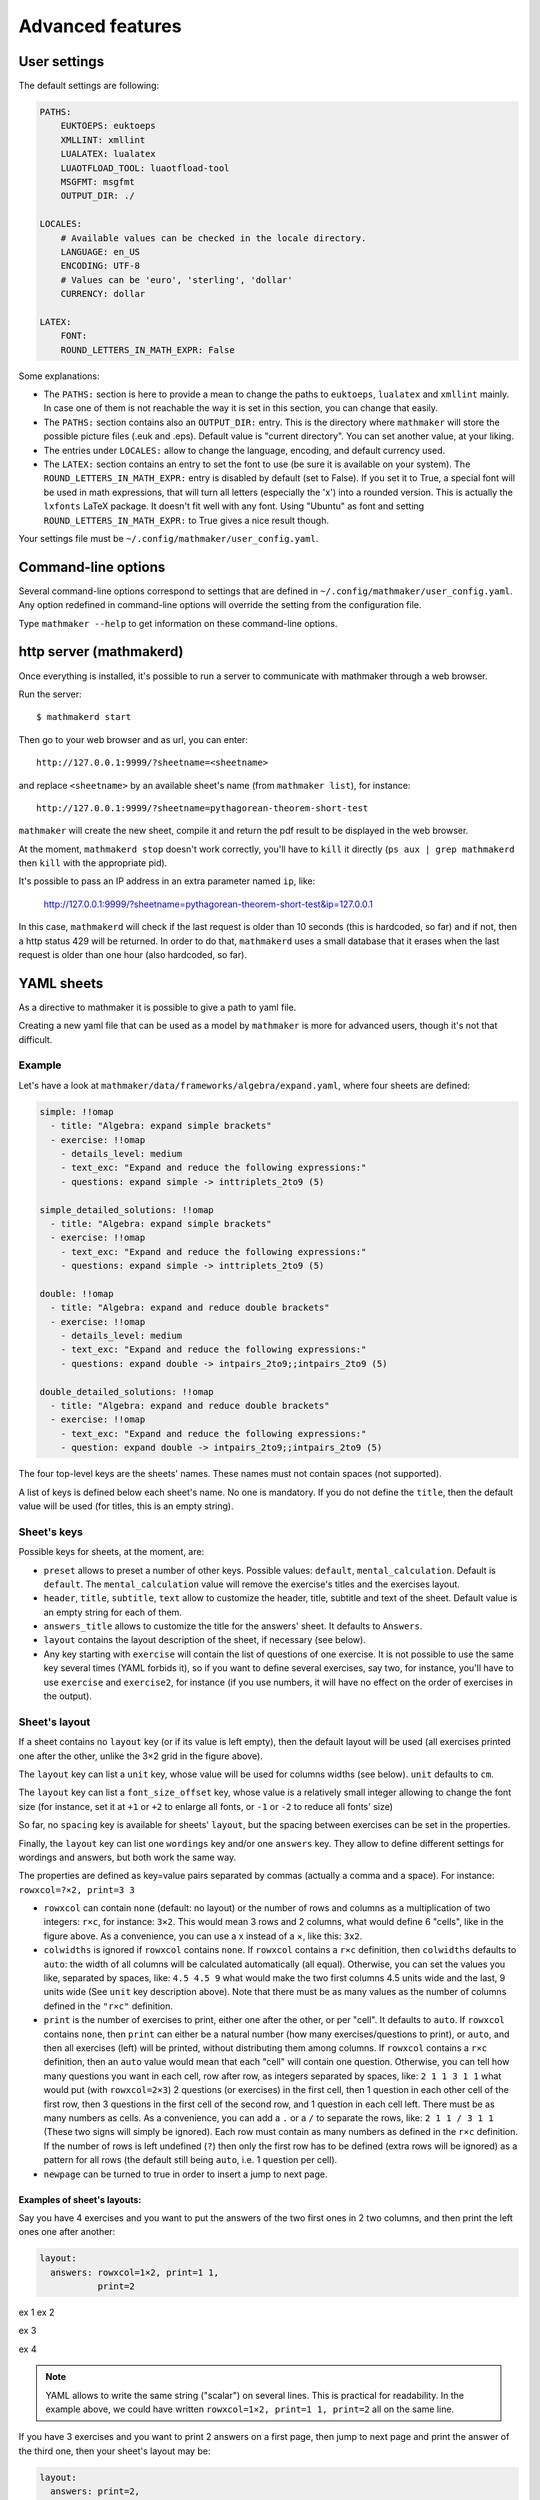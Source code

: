 .. _user_advanced_features:

Advanced features
=================

User settings
-------------

The default settings are following:

.. code-block:: yaml

    PATHS:
        EUKTOEPS: euktoeps
        XMLLINT: xmllint
        LUALATEX: lualatex
        LUAOTFLOAD_TOOL: luaotfload-tool
        MSGFMT: msgfmt
        OUTPUT_DIR: ./

    LOCALES:
        # Available values can be checked in the locale directory.
        LANGUAGE: en_US
        ENCODING: UTF-8
        # Values can be 'euro', 'sterling', 'dollar'
        CURRENCY: dollar

    LATEX:
        FONT:
        ROUND_LETTERS_IN_MATH_EXPR: False

Some explanations:

* The ``PATHS:`` section is here to provide a mean to change the paths to ``euktoeps``, ``lualatex`` and ``xmllint`` mainly. In case one of them is not reachable the way it is set in this section, you can change that easily.

* The ``PATHS:`` section contains also an ``OUTPUT_DIR:`` entry. This is the directory where ``mathmaker`` will store the possible picture files (.euk and .eps). Default value is "current directory". You can set another value, at your liking.

* The entries under ``LOCALES:`` allow to change the language, encoding, and default currency used.

* The ``LATEX:`` section contains an entry to set the font to use (be sure it is available on your system). The ``ROUND_LETTERS_IN_MATH_EXPR:`` entry is disabled by default (set to False). If you set it to True, a special font will be used in math expressions, that will turn all letters (especially the 'x') into a rounded version. This is actually the ``lxfonts`` LaTeX package. It doesn't fit well with any font. Using "Ubuntu" as font and setting ``ROUND_LETTERS_IN_MATH_EXPR:`` to True gives a nice result though.

Your settings file must be ``~/.config/mathmaker/user_config.yaml``.

Command-line options
--------------------

Several command-line options correspond to settings that are defined in ``~/.config/mathmaker/user_config.yaml``. Any option redefined in command-line options will override the setting from the configuration file.

Type ``mathmaker --help`` to get information on these command-line options.

.. _http_server:

http server (mathmakerd)
------------------------

Once everything is installed, it's possible to run a server to communicate with mathmaker through a web browser.

Run the server:

::

    $ mathmakerd start

Then go to your web browser and as url, you can enter:

::

    http://127.0.0.1:9999/?sheetname=<sheetname>

and replace ``<sheetname>`` by an available sheet's name (from ``mathmaker list``), for instance:

::

    http://127.0.0.1:9999/?sheetname=pythagorean-theorem-short-test

``mathmaker`` will create the new sheet, compile it and return the pdf result to be displayed in the web browser.

At the moment, ``mathmakerd stop`` doesn't work correctly, you'll have to ``kill`` it directly (``ps aux | grep mathmakerd`` then ``kill`` with the appropriate pid).

It's possible to pass an IP address in an extra parameter named ``ip``, like:

    http://127.0.0.1:9999/?sheetname=pythagorean-theorem-short-test&ip=127.0.0.1

In this case, ``mathmakerd`` will check if the last request is older than 10 seconds (this is hardcoded, so far) and if not, then a http status 429 will be returned. In order to do that, ``mathmakerd`` uses a small database that it erases when the last request is older than one hour (also hardcoded, so far).


YAML sheets
-----------

As a directive to mathmaker it is possible to give a path to yaml file.

Creating a new yaml file that can be used as a model by ``mathmaker`` is more for advanced users, though it's not that difficult.

Example
^^^^^^^

Let's have a look at ``mathmaker/data/frameworks/algebra/expand.yaml``, where four sheets are defined:

.. code-block:: yaml

  simple: !!omap
    - title: "Algebra: expand simple brackets"
    - exercise: !!omap
      - details_level: medium
      - text_exc: "Expand and reduce the following expressions:"
      - questions: expand simple -> inttriplets_2to9 (5)

  simple_detailed_solutions: !!omap
    - title: "Algebra: expand simple brackets"
    - exercise: !!omap
      - text_exc: "Expand and reduce the following expressions:"
      - questions: expand simple -> inttriplets_2to9 (5)

  double: !!omap
    - title: "Algebra: expand and reduce double brackets"
    - exercise: !!omap
      - details_level: medium
      - text_exc: "Expand and reduce the following expressions:"
      - questions: expand double -> intpairs_2to9;;intpairs_2to9 (5)

  double_detailed_solutions: !!omap
    - title: "Algebra: expand and reduce double brackets"
    - exercise: !!omap
      - text_exc: "Expand and reduce the following expressions:"
      - question: expand double -> intpairs_2to9;;intpairs_2to9 (5)

The four top-level keys are the sheets' names. These names must not contain spaces (not supported).

A list of keys is defined below each sheet's name. No one is mandatory. If you do not define the ``title``, then the default value will be used (for titles, this is an empty string).

Sheet's keys
^^^^^^^^^^^^

Possible keys for sheets, at the moment, are:

- ``preset`` allows to preset a number of other keys. Possible values: ``default``, ``mental_calculation``. Default is ``default``. The ``mental_calculation`` value will remove the exercise's titles and the exercises layout.
- ``header``, ``title``, ``subtitle``, ``text`` allow to customize the header, title, subtitle and text of the sheet. Default value is an empty string for each of them.
- ``answers_title`` allows to customize the title for the answers' sheet. It defaults to ``Answers``.
- ``layout`` contains the layout description of the sheet, if necessary (see below).
- Any key starting with ``exercise`` will contain the list of questions of one exercise. It is not possible to use the same key several times (YAML forbids it), so if you want to define several exercises, say two, for instance, you'll have to use ``exercise`` and ``exercise2``, for instance (if you use numbers, it will have no effect on the order of exercises in the output).

Sheet's layout
^^^^^^^^^^^^^^

.. image:: pics/layout_sheet.png

If a sheet contains no ``layout`` key (or if its value is left empty), then the default layout will be used (all exercises printed one after the other, unlike the 3×2 grid in the figure above).

The ``layout`` key can list a ``unit`` key, whose value will be used for columns widths (see below). ``unit`` defaults to ``cm``.

The ``layout`` key can list a ``font_size_offset`` key, whose value is a relatively small integer allowing to change the font size (for instance, set it at ``+1`` or ``+2`` to enlarge all fonts, or ``-1`` or ``-2`` to reduce all fonts' size)

So far, no ``spacing`` key is available for sheets' ``layout``, but the spacing between exercises can be set in the properties.

Finally, the ``layout`` key can list one ``wordings`` key and/or one ``answers`` key. They allow to define different settings for wordings and answers, but both work the same way.

The properties are defined as key=value pairs separated by commas (actually a comma and a space). For instance: ``rowxcol=?×2, print=3 3``

* ``rowxcol`` can contain ``none`` (default: no layout) or the number of rows and columns as a multiplication of two integers: ``r×c``, for instance: ``3×2``. This would mean 3 rows and 2 columns, what would define 6 "cells", like in the figure above. As a convenience, you can use a x instead of a ×, like this: ``3x2``.

* ``colwidths`` is ignored if ``rowxcol`` contains ``none``. If ``rowxcol`` contains a ``r×c`` definition, then ``colwidths`` defaults to ``auto``: the width of all columns will be calculated automatically (all equal). Otherwise, you can set the values you like, separated by spaces, like: ``4.5 4.5 9`` what would make the two first columns 4.5 units wide and the last, 9 units wide (See ``unit`` key description above). Note that there must be as many values as the number of columns defined in the ``"r×c"`` definition.

* ``print`` is the number of exercises to print, either one after the other, or per "cell". It defaults to ``auto``. If ``rowxcol`` contains ``none``, then ``print`` can either be a natural number (how many exercises/questions to print), or ``auto``, and then all exercises (left) will be printed, without distributing them among columns. If ``rowxcol`` contains a ``r×c`` definition, then an ``auto`` value would mean that each "cell" will contain one question. Otherwise, you can tell how many questions you want in each cell, row after row, as integers separated by spaces, like: ``2 1 1 3 1 1`` what would put (with ``rowxcol=2×3``) 2 questions (or exercises) in the first cell, then 1 question in each other cell of the first row, then 3 questions in the first cell of the second row, and 1 question in each cell left. There must be as many numbers as cells. As a convenience, you can add a ``.`` or a ``/`` to separate the rows, like: ``2 1 1 / 3 1 1`` (These two signs will simply be ignored). Each row must contain as many numbers as defined in the ``r×c`` definition. If the number of rows is left undefined (``?``) then only the first row has to be defined (extra rows will be ignored) as a pattern for all rows (the default still being ``auto``, i.e. 1 question per cell).

* ``newpage`` can be turned to true in order to insert a jump to next page.


Examples of sheet's layouts:
""""""""""""""""""""""""""""

Say you have 4 exercises and you want to put the answers of the two first ones in 2 two columns, and then print the left ones one after another:

.. code-block:: yaml

  layout:
    answers: rowxcol=1×2, print=1 1,
             print=2


ex 1            ex 2

ex 3

ex 4

.. note::

    YAML allows to write the same string ("scalar") on several lines. This is practical for readability. In the example above, we could have written ``rowxcol=1×2, print=1 1, print=2`` all on the same line.

If you have 3 exercises and you want to print 2 answers on a first page, then jump to next page and print the answer of the third one, then your sheet's layout may be:

.. code-block:: yaml

  layout:
    answers: print=2,
             newpage=true,
             print=1


The !!omap label
^^^^^^^^^^^^^^^^

The sheets' names keys as well as the ``exercise`` keys are labeled ``!!omap``. This is required in order to ensure the order of the created sheets will be the same as the one defined in the sheet. Forgetting these labels won't prevent ``mathmaker`` from running, but the final order may be changed (what does not mean it will be randomly reorganized at each run). In this example, this wouldn't have any consequence as there's only one ``exercise`` key in each sheet and only one ``question`` key in each exercise.

Exercise's keys
^^^^^^^^^^^^^^^
Possible keys for sheets, at the moment, are:

* ``preset`` (same as for sheets)

* ``layout_variant`` can be ``default``, ``tabular`` or ``slideshow``.

* ``layout_unit`` defaults to ``cm``.

* ``shuffle`` can be ``true`` or ``false``. It defaults to ``false``, except for ``mental_calculation`` preset. If set to true, then the questions will be shuffled.

* ``details_level`` can be ``maximum`` (default), ``medium`` or ``none`` (default for ``mental_calculation`` preset). Some types of questions can be configured to output the answer with different levels of details.

* ``q_numbering`` defines the numbering of the questions of the exercise. It can be ``default``, ``alphabet``, ``alphabetical``, ``numeric`` or ``disabled``. The three first values are synonyms.

* ``start_number`` defines the first number, when numbering the questions. Must be an integer greater or equal to ``1``.

* ``spacing`` defines the spacing between two consecutive exercises. It defaults to ``''`` (i.e. nothing). Otherwise, you can set it at  ``newline``, ``newline_twice``, or a value that will be inserted in a LaTeX ``addvspace{}`` command, for instance ``spacing=40.0pt`` will result in a ``addvspace{40.0pt}`` inserted at the end of each exercise. ``spacing`` can be overriden in the ``layout`` key (in either or both ``wordings`` and ``answers`` keys) of the exercise, in order to set different spacings for the wordings and the answers.

* ``newpage`` can be turned to true in order to insert a jump to next page.

* ``q_spacing`` can be used to set a default value for the spacing between two consecutive questions.

* ``text_exc`` and ``text_ans`` allow to customize the wording of the exercise and of its answer. ``text_exc`` defaults to nothing (empty string). ``text_ans`` defaults to ``"Example of detailed solutions:"`` with ``default`` preset, but also to an empty string with ``mental_calculation`` preset.

* The ``question`` and ``mix`` keys allow to define the exercise's questions. As YAML does not allow to use the same key, if you want to define several ``question`` keys, nor several ``mix`` keys, you'll have to use the same trick for them as for the ``exercise`` key: ``question1``, ``question2`` etc. or ``mix1``, ``mix2``, etc. See below the paragraphs about ``question`` and ``mix``.

Exercise's layout
^^^^^^^^^^^^^^^^^

It works the same way as a Sheet's layout, with some differences:

* In ``rowxcol``, the first number can be replaced by a ``?``. In that case, the number of rows will be automatically calculated, depending on the number of questions and the number of columns.

Examples of exercise's layouts:
"""""""""""""""""""""""""""""""

.. code-block:: yaml

  layout:
    wordings: rowxcol=4×3
    answers: rowxcol=4×3

will basically distribute the questions in 4 rows of 3 columns. Same for wordings and for answers.

.. code-block:: yaml

  layout:
    wordings: rowxcol=?×3, colwidths=5 5 8, print=1 1 2

will distribute, only for wordings, the questions in 3 columns of widths 5 cm, 5 cm and 8 cm. There will be 1 question in the left cell of each row, 1 question in the middle cell of each row and 2 questions in the right cell of each row.

If you have 6 expressions, say A, B, C, D, E and F to distribute:

.. code-block:: yaml

  layout:
    wordings: rowxcol=?×2

will distribute the questions in 2 columns of 3 rows, 1 question per row, i.e.:

A = ....            B = ....

C = ....            D = ....

E = ....            F = ....

whereas:

.. code-block:: yaml

  layout:
    wordings: rowxcol=?×2,  print=3 / 3

will distribute the questions in 2 columns of 1 row, 3 questions per row, i.e.:

A = ....            D = ....

B = ....            E = ....

C = ....            F = ....

The ``question`` key
^^^^^^^^^^^^^^^^^^^^

Example of a simple question:

.. code-block:: yaml

    question: expand simple -> inttriplets_2to9 (5)

This question says: "I want 5 questions about expand a simple braces expression, the numbers being integers between 2 and 9".

It is actually divided in two parts, separated by this arrow ``->``. The first part concerns the kind of question and possibly its specific attributes, the second part concerns the numbers' source to be used to create the question.

The question's ``id`` and attributes
""""""""""""""""""""""""""""""""""""

The left part of the scalar (string) matching a ``question`` key **must start** with two parts (words or several_words) separated by a space. This is the ``id`` of the question. Possible extra attributes can follow it, separated by commas (actually a comma and a space). Each extra attribute will be written as a pair ``key=value``.

For instance:

.. code:: yaml

  question: calculation order_of_operations, subvariant=only_positive, spacing=15.0pt -> singleint_5to20;;intpairs_2to9, variant=5 (1)

In this example, a question of kind "calculation order_of_operations" will be created, with only positive numbers, spaced of 15.0pt.

The question's ``nb`` and its attributes
""""""""""""""""""""""""""""""""""""""""

The right part (after ``->``) starts with the name of the numbers' source (``intpairs_*to*``, ``singleint_*to*`` etc. see the already existing questions to know what to use, so far there's no doc about them. Some questions require multiple sources, like the one in the example above, they're written in row, joined by ``;;``). It may be followed by attributes, just like the left part, and **must end** with an integer between braces, what is the number of questions to create with this numbers' source.

The example above will create 1 question, variant number ``5``, and use the sources ``singleint_5to20`` and ``intpairs_2to9``.

Note that you can put several different numbers' sources inside one ``question``. For instance:

.. code:: yaml

  questions: calculation order_of_operations, subvariant=only_positive, spacing=15.0pt -> singleint_5to20;;intpairs_2to9, variant=5 (1)
                                                                                       -> singleint_5to20;;intpairs_2to9, variant=7 (1)

or:

.. code-block:: yaml

    questions: expand simple -> inttriplets_2to9 (3)
                             -> inttriplets_5to15 (3)

This means there will be six questions, all being of "expand simple" kind, but the three first ones will use integers between 2 and 9; and the three last ones will use integers between 5 and 15.

The ``mix`` key
^^^^^^^^^^^^^^^

"Mixes" are primarily meant to allow to distribute numbers' sources randomly on several questions types. This will only work if all numbers' sources match all the questions of the same ``mix``.

They can also be used to control the randomness of questions in an exercise. For instance, you want that the 3 first questions of an exercise are in random order, and then the 3 next ones too, but not all the 6 questions in random order. Then you can set two ``mix`` keys, say ``mix1`` and ``mix2`` and put 3 questions inside each mix.

The questions and numbers' sources inside ``mix`` are not displayed as in simple ``question``, but under different keys, the ones starting by ``question``, the others by ``nb``.

.. code-block:: yaml

  - mix0:
    - question: calculation order_of_operations, subvariant=only_positive, pick=4, nb_variant=decimal1, spacing=15.0pt
    - nb: singleint_5to20;;intpairs_2to9, variant=0, required=true (1)
          singleint_5to20;;intpairs_2to9, variant=1,3,5,7, required=true (1)
          singleint_5to20;;intpairs_2to9, variant=2,3,6,7, required=true (1)
          singleint_5to20;;intpairs_2to9, variant=0-7, required=true (1)
  - mix1:
    - question: calculation order_of_operations, subvariant=only_positive, pick=6, nb_variant=decimal1, spacing=15.0pt
    - nb: singleint_3to12;;intpairs_2to9, variant=8-23, required=true (2)
          singleint_3to12;;intpairs_2to9, variant=116-155, required=true (1)
          singleint_3to12;;intpairs_2to9, variant=156-187, required=true (1)
          singleint_3to12;;intpairs_2to9, variant=8-23,100-187 (2)

.. note::

    Inside a ``mix``, the ``<question>``'s ``pick`` attribute tells how many times to create such a question. If unspecified, default value is ``1``. This attribute has no effect outside ``mix`` keys.

The rules to follow in a ``mix`` list are:

* Any numbers' source must be assignable to any of the questions of the section.

* Put at least as many numbers' sources as there are questions.

If you put more number's sources as there are questions, the extraneous ones will be ignored. This is useful when there are a lot of possibilities to pick from and you want to define special features to each of them, if chosen (like different number sources depending on variant or subvariant).

If among the sources you want to ensure there will be at least one of a certain type, you can set the ``required`` attribute of ``nb`` to ``true``.

Also, note that the question's variant can be redefined as ``nb``'s attribute (it overrides the one defined in ``question``, if any).

Conclusion
^^^^^^^^^^

Now the question is: how to know about the questions kinds and subkinds, and the possible contexts, variants or whatever other attributes? Well it is planned to add an easy way to know that (like a special directive) but there's nothing yet. The better, so far, may be to look at the provided sheets in ``mathmaker/data/frameworks/`` and see what's in there.
